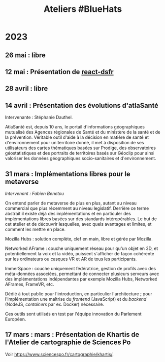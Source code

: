 #+title: Ateliers #BlueHats
#+category: BLH

* 2023
  :PROPERTIES:
  :ID:       320a0c70-7e0d-4244-b756-ee99bf34e8b5
  :END:

** 26 mai : libre
   :PROPERTIES:
   :ID:       666c897c-6a3a-49b1-bfbe-ad5660688390
   :END:
** 12 mai : Présentation de [[https://github.com/codegouvfr/react-dsfr][react-dsfr]]
   :PROPERTIES:
   :ID:       776fb511-a8ef-4c67-a489-1ca180869743
   :END:

** 28 avril : libre
   :PROPERTIES:
   :ID:       823404f7-7b80-4c43-8962-40159896ce84
   :END:
** 14 avril : Présentation des évolutions d'atlaSanté
   :PROPERTIES:
   :ID:       f4d3cb91-896a-4550-a8c7-48ec114787b7
   :END:

Intervenante : Stéphanie Dauthel.

AtlaSanté est, depuis 10 ans, le portail d'informations géographiques
mutualisé des Agences régionales de Santé et du ministère de la santé
et de la prévention. Véritable outil d'aide à la décision en matière
de santé et d'environnement pour un territoire donné, il met à
disposition de ses utilisateurs des cartes thématiques basées sur
Prodige, des observatoires géostatistiques et des portraits de
territoires basés sur Géoclip pour ainsi valoriser les données
géographiques socio-sanitaires et d'environnement.

** 31 mars : Implémentations libres pour le metaverse
   :PROPERTIES:
   :ID:       3ca2f091-ca04-45dd-87a0-c7d3a4f9619c
   :END:

/Intervenant : Fabien Benetou/

On entend parler de metaverse de plus en plus, autant au niveau
commercial que plus récemment au niveau legislatif.  Derrière ce terme
abstrait il existe déjà des implémentations et en particuler des
implémentations libres basées sur des standards intéropérables.  Le
but de cet atelier et de découvrir lesquelles, avec quels avantages et
limites, et comment les mettre en place.

Mozilla Hubs : solution complète, clef en main, libre et gérée par
Mozilla.

Networked AFrame : couche uniquement réseau pour qu'un objet en 3D, et
potentiellement la voix et la vidéo, puissent s'afficher de façon
cohérente sur les ordinateurs ou casques VR et AR de tous les
participants.

ImmerSpace : couche uniquement fédératrice, gestion de profils avec
des méta-données associées, permettant de connecter plusieurs serveurs
avec des implémentations indépendantes par exemple Mozilla Hubs,
Networked AFrames, FrameVR, etc.

Dédié à tout public pour l'introduction, en particulier
l'architecture ; pour l'implémentation une maîtrise du /frontend/
(JavaScript) et du /backend/ (NodeJS, /containers/ par ex. Docker)
nécessaire.

Ces outils sont utilisés en test par l'équipe innovation du Parlement
Européen.

** 17 mars : mars : Présentation de Khartis de l'Atelier de cartographie de Sciences Po
   :PROPERTIES:
   :ID:       586d2b25-dfa3-4203-8f7a-90284757e8f7
   :END:

Voir https://www.sciencespo.fr/cartographie/khartis/.

